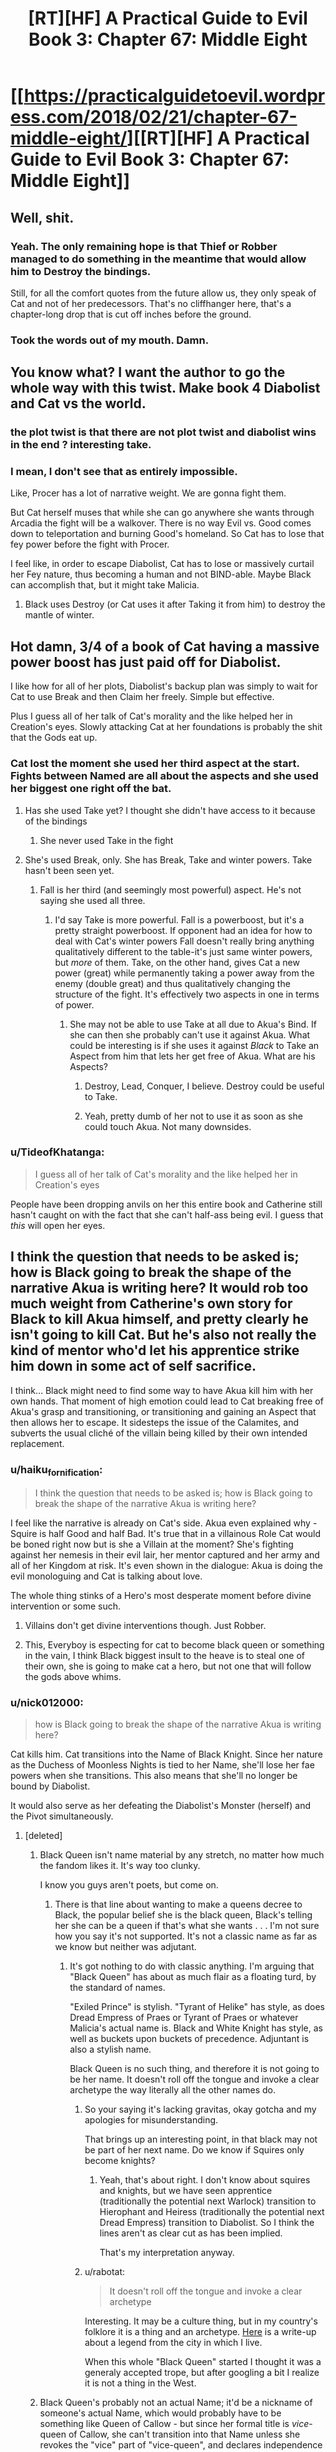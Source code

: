 #+TITLE: [RT][HF] A Practical Guide to Evil Book 3: Chapter 67: Middle Eight

* [[https://practicalguidetoevil.wordpress.com/2018/02/21/chapter-67-middle-eight/][[RT][HF] A Practical Guide to Evil Book 3: Chapter 67: Middle Eight]]
:PROPERTIES:
:Author: Zayits
:Score: 60
:DateUnix: 1519189778.0
:DateShort: 2018-Feb-21
:END:

** Well, shit.
:PROPERTIES:
:Author: M3mentoMori
:Score: 20
:DateUnix: 1519189985.0
:DateShort: 2018-Feb-21
:END:

*** Yeah. The only remaining hope is that Thief or Robber managed to do something in the meantime that would allow him to Destroy the bindings.

Still, for all the comfort quotes from the future allow us, they only speak of Cat and not of her predecessors. That's no cliffhanger here, that's a chapter-long drop that is cut off inches before the ground.
:PROPERTIES:
:Author: Zayits
:Score: 8
:DateUnix: 1519191359.0
:DateShort: 2018-Feb-21
:END:


*** Took the words out of my mouth. Damn.
:PROPERTIES:
:Author: AurelianoTampa
:Score: 3
:DateUnix: 1519192347.0
:DateShort: 2018-Feb-21
:END:


** You know what? I want the author to go the whole way with this twist. Make book 4 Diabolist and Cat vs the world.
:PROPERTIES:
:Author: Nihilvin
:Score: 15
:DateUnix: 1519208054.0
:DateShort: 2018-Feb-21
:END:

*** the plot twist is that there are not plot twist and diabolist wins in the end ? interesting take.
:PROPERTIES:
:Author: MadridFC
:Score: 9
:DateUnix: 1519217257.0
:DateShort: 2018-Feb-21
:END:


*** I mean, I don't see that as entirely impossible.

Like, Procer has a lot of narrative weight. We are gonna fight them.

But Cat herself muses that while she can go anywhere she wants through Arcadia the fight will be a walkover. There is no way Evil vs. Good comes down to teleportation and burning Good's homeland. So Cat has to lose that fey power before the fight with Procer.

I feel like, in order to escape Diabolist, Cat has to lose or massively curtail her Fey nature, thus becoming a human and not BIND-able. Maybe Black can accomplish that, but it might take Malicia.
:PROPERTIES:
:Author: WalterTFD
:Score: 2
:DateUnix: 1519221999.0
:DateShort: 2018-Feb-21
:END:

**** Black uses Destroy (or Cat uses it after Taking it from him) to destroy the mantle of winter.
:PROPERTIES:
:Author: Croktopus
:Score: 3
:DateUnix: 1519274023.0
:DateShort: 2018-Feb-22
:END:


** Hot damn, 3/4 of a book of Cat having a massive power boost has just paid off for Diabolist.

I like how for all of her plots, Diabolist's backup plan was simply to wait for Cat to use Break and then Claim her freely. Simple but effective.

Plus I guess all of her talk of Cat's morality and the like helped her in Creation's eyes. Slowly attacking Cat at her foundations is probably the shit that the Gods eat up.
:PROPERTIES:
:Author: Hoactzins
:Score: 11
:DateUnix: 1519190947.0
:DateShort: 2018-Feb-21
:END:

*** Cat lost the moment she used her third aspect at the start. Fights between Named are all about the aspects and she used her biggest one right off the bat.
:PROPERTIES:
:Author: Nihilvin
:Score: 9
:DateUnix: 1519191142.0
:DateShort: 2018-Feb-21
:END:

**** Has she used Take yet? I thought she didn't have access to it because of the bindings
:PROPERTIES:
:Author: ForgottenToupee
:Score: 3
:DateUnix: 1519191644.0
:DateShort: 2018-Feb-21
:END:

***** She never used Take in the fight
:PROPERTIES:
:Author: Nihilvin
:Score: 7
:DateUnix: 1519192096.0
:DateShort: 2018-Feb-21
:END:


**** She's used Break, only. She has Break, Take and winter powers. Take hasn't been seen yet.
:PROPERTIES:
:Author: Flamesmcgee
:Score: 4
:DateUnix: 1519200987.0
:DateShort: 2018-Feb-21
:END:

***** Fall is her third (and seemingly most powerful) aspect. He's not saying she used all three.
:PROPERTIES:
:Author: RiOrius
:Score: 6
:DateUnix: 1519208722.0
:DateShort: 2018-Feb-21
:END:

****** I'd say Take is more powerful. Fall is a powerboost, but it's a pretty straight powerboost. If opponent had an idea for how to deal with Cat's winter powers Fall doesn't really bring anything qualitatively different to the table-it's just same winter powers, but /more/ of them. Take, on the other hand, gives Cat a new power (great) while permanently taking a power away from the enemy (double great) and thus qualitatively changing the structure of the fight. It's effectively two aspects in one in terms of power.
:PROPERTIES:
:Author: melmonella
:Score: 4
:DateUnix: 1519216709.0
:DateShort: 2018-Feb-21
:END:

******* She may not be able to use Take at all due to Akua's Bind. If she can then she probably can't use it against Akua. What could be interesting is if she uses it against /Black/ to Take an Aspect from him that lets her get free of Akua. What are his Aspects?
:PROPERTIES:
:Author: eaglejarl
:Score: 1
:DateUnix: 1519219758.0
:DateShort: 2018-Feb-21
:END:

******** Destroy, Lead, Conquer, I believe. Destroy could be useful to Take.
:PROPERTIES:
:Author: -main
:Score: 3
:DateUnix: 1519220091.0
:DateShort: 2018-Feb-21
:END:


******** Yeah, pretty dumb of her not to use it as soon as she could touch Akua. Not many downsides.
:PROPERTIES:
:Author: melmonella
:Score: 1
:DateUnix: 1519223938.0
:DateShort: 2018-Feb-21
:END:


*** u/TideofKhatanga:
#+begin_quote
  I guess all of her talk of Cat's morality and the like helped her in Creation's eyes
#+end_quote

People have been dropping anvils on her this entire book and Catherine still hasn't caught on with the fact that she can't half-ass being evil. I guess that /this/ will open her eyes.
:PROPERTIES:
:Author: TideofKhatanga
:Score: 2
:DateUnix: 1519201036.0
:DateShort: 2018-Feb-21
:END:


** I think the question that needs to be asked is; how is Black going to break the shape of the narrative Akua is writing here? It would rob too much weight from Catherine's own story for Black to kill Akua himself, and pretty clearly he isn't going to kill Cat. But he's also not really the kind of mentor who'd let his apprentice strike him down in some act of self sacrifice.

I think... Black might need to find some way to have Akua kill him with her own hands. That moment of high emotion could lead to Cat breaking free of Akua's grasp and transitioning, or transitioning and gaining an Aspect that then allows her to escape. It sidesteps the issue of the Calamites, and subverts the usual cliché of the villain being killed by their own intended replacement.
:PROPERTIES:
:Author: paradoxinclination
:Score: 10
:DateUnix: 1519191253.0
:DateShort: 2018-Feb-21
:END:

*** u/haiku_fornification:
#+begin_quote
  I think the question that needs to be asked is; how is Black going to break the shape of the narrative Akua is writing here?
#+end_quote

I feel like the narrative is already on Cat's side. Akua even explained why - Squire is half Good and half Bad. It's true that in a villainous Role Cat would be boned right now but is she a Villain at the moment? She's fighting against her nemesis in their evil lair, her mentor captured and her army and all of her Kingdom at risk. It's even shown in the dialogue: Akua is doing the evil monologuing and Cat is talking about love.

The whole thing stinks of a Hero's most desperate moment before divine intervention or some such.
:PROPERTIES:
:Author: haiku_fornification
:Score: 25
:DateUnix: 1519202301.0
:DateShort: 2018-Feb-21
:END:

**** Villains don't get divine interventions though. Just Robber.
:PROPERTIES:
:Author: leakycauldron
:Score: 5
:DateUnix: 1519216474.0
:DateShort: 2018-Feb-21
:END:


**** This, Everyboy is especting for cat to become black queen or something in the vain, I think Black biggest insult to the heave is to steal one of their own, she is going to make cat a hero, but not one that will follow the gods above whims.
:PROPERTIES:
:Author: MadridFC
:Score: 3
:DateUnix: 1519217139.0
:DateShort: 2018-Feb-21
:END:


*** u/nick012000:
#+begin_quote
  how is Black going to break the shape of the narrative Akua is writing here?
#+end_quote

Cat kills him. Cat transitions into the Name of Black Knight. Since her nature as the Duchess of Moonless Nights is tied to her Name, she'll lose her fae powers when she transitions. This also means that she'll no longer be bound by Diabolist.

It would also serve as her defeating the Diabolist's Monster (herself) and the Pivot simultaneously.
:PROPERTIES:
:Author: nick012000
:Score: 1
:DateUnix: 1519195206.0
:DateShort: 2018-Feb-21
:END:

**** [deleted]
:PROPERTIES:
:Score: 2
:DateUnix: 1519196627.0
:DateShort: 2018-Feb-21
:END:

***** Black Queen isn't name material by any stretch, no matter how much the fandom likes it. It's way too clunky.

I know you guys aren't poets, but come on.
:PROPERTIES:
:Author: Flamesmcgee
:Score: 4
:DateUnix: 1519201156.0
:DateShort: 2018-Feb-21
:END:

****** There is that line about wanting to make a queens decree to Black, the popular belief she is the black queen, Black's telling her she can be a queen if that's what she wants . . . I'm not sure how you say it's not supported. It's not a classic name as far as we know but neither was adjutant.
:PROPERTIES:
:Author: Empiricist_or_not
:Score: 5
:DateUnix: 1519226273.0
:DateShort: 2018-Feb-21
:END:

******* It's got nothing to do with classic anything. I'm arguing that "Black Queen" has about as much flair as a floating turd, by the standard of names.

"Exiled Prince" is stylish. "Tyrant of Helike" has style, as does Dread Empress of Praes or Tyrant of Praes or whatever Malicia's actual name is. Black and White Knight has style, as well as buckets upon buckets of precedence. Adjuntant is also a stylish name.

Black Queen is no such thing, and therefore it is not going to be her name. It doesn't roll off the tongue and invoke a clear archetype the way literally all the other names do.
:PROPERTIES:
:Author: Flamesmcgee
:Score: 1
:DateUnix: 1519235854.0
:DateShort: 2018-Feb-21
:END:

******** So your saying it's lacking gravitas, okay gotcha and my apologies for misunderstanding.

That brings up an interesting point, in that black may not be part of her next name. Do we know if Squires only become knights?
:PROPERTIES:
:Author: Empiricist_or_not
:Score: 1
:DateUnix: 1519236798.0
:DateShort: 2018-Feb-21
:END:

********* Yeah, that's about right. I don't know about squires and knights, but we have seen apprentice (traditionally the potential next Warlock) transition to Hierophant and Heiress (traditionally the potential next Dread Empress) transition to Diabolist. So I think the lines aren't as clear cut as has been implied.

That's my interpretation anyway.
:PROPERTIES:
:Author: Flamesmcgee
:Score: 1
:DateUnix: 1519240278.0
:DateShort: 2018-Feb-21
:END:


******** u/rabotat:
#+begin_quote
  It doesn't roll off the tongue and invoke a clear archetype
#+end_quote

Interesting. It may be a culture thing, but in my country's folklore it is a thing and an archetype. [[http://www.secret-zagreb.com/zagrebblog//2011/09/black-queen.html][Here]] is a write-up about a legend from the city in which I live.

When this whole "Black Queen" started I thought it was a generaly accepted trope, but after googling a bit I realize it is not a thing in the West.
:PROPERTIES:
:Author: rabotat
:Score: 1
:DateUnix: 1519383520.0
:DateShort: 2018-Feb-23
:END:


***** Black Queen's probably not an actual Name; it'd be a nickname of someone's actual Name, which would probably have to be something like Queen of Callow - but since her formal title is /vice/-queen of Callow, she can't transition into that Name unless she revokes the "vice" part of "vice-queen", and declares independence from Praes.
:PROPERTIES:
:Author: nick012000
:Score: 1
:DateUnix: 1519197625.0
:DateShort: 2018-Feb-21
:END:

****** Queen of Blades?
:PROPERTIES:
:Author: cyberdsaiyan
:Score: 2
:DateUnix: 1519200637.0
:DateShort: 2018-Feb-21
:END:

******* IIRC, The author stated in the comments below one of the chapters that her Name was Queen of Callow; Queen of Blades was just something people called her.
:PROPERTIES:
:Author: nick012000
:Score: 2
:DateUnix: 1519206350.0
:DateShort: 2018-Feb-21
:END:


*** At this point I hope for something otherwise nigh-impossible, like too much time passing in Arcadia, so Black would have time to partially undo his bindings, or the reinforcements would come.
:PROPERTIES:
:Author: Zayits
:Score: 0
:DateUnix: 1519191676.0
:DateShort: 2018-Feb-21
:END:

**** I'm pretty sure Black is already free, at least that's the implication I got from that last line. Can't really 'await' someone if you're still their prisoner, plus there needs to be some kind of climactic final battle here.
:PROPERTIES:
:Author: paradoxinclination
:Score: 2
:DateUnix: 1519192878.0
:DateShort: 2018-Feb-21
:END:


** Correct me if I'm wrong but it feels like Masego would have warned Catherine of this outcome had he known she intended to use Arcadia as a battlefield? It didn't feel like a Diabolist being suited to Arcadia was intended to be some particularly big secret.

I do hope the answer is not that Catherine didn't run her plan by Masego because if you're preparing to fight a Named mage he would be one of the first people you would run your plans by.
:PROPERTIES:
:Author: sparkc
:Score: 7
:DateUnix: 1519193807.0
:DateShort: 2018-Feb-21
:END:

*** Does Masego even know that Diabolist has the aspect Claim?
:PROPERTIES:
:Author: Oaden
:Score: 1
:DateUnix: 1519214239.0
:DateShort: 2018-Feb-21
:END:

**** ‘Bind', I believe. Regardless, Masego should know that luring Ubua into Arcadia is a poor move.
:PROPERTIES:
:Author: sparkc
:Score: 2
:DateUnix: 1519215089.0
:DateShort: 2018-Feb-21
:END:

***** Masego did indeed warned her about it, the think is that she expected Akua to use claim on her not bind, when Aku used claim but she till had her winter power she got confident on that she would be able to fight toe to toe with Akua and forgot about Bind even when she just saw it on the 4 vision
:PROPERTIES:
:Author: MadridFC
:Score: 3
:DateUnix: 1519216990.0
:DateShort: 2018-Feb-21
:END:

****** This doesn't appear relevant though as to whether fighting in Arcadia is a good idea. Catherine though fighting in Arcadia would be to her advantage yet as it turns out Diabolists are suited to such environs and Catherine seemed completely unaware of this even though, presumably, this is knowledge Masego could have given her had they gone over her strategy together, which they should have. This holds regardless of aspect knowledge or usage.
:PROPERTIES:
:Author: sparkc
:Score: 2
:DateUnix: 1519218122.0
:DateShort: 2018-Feb-21
:END:

******* I think that in hindsight yeah it was a poor plan, masego warned her that enemies could take advantage of her winter side, what non of us took in account and like you say masego should have, was that Diabolist would indeed gain a bigger advante than cat.
:PROPERTIES:
:Author: MadridFC
:Score: 1
:DateUnix: 1519218739.0
:DateShort: 2018-Feb-21
:END:


** baited and outsmarted
:PROPERTIES:
:Author: Yes_This_Is_God
:Score: 5
:DateUnix: 1519191232.0
:DateShort: 2018-Feb-21
:END:

*** /footage of a chessboard/
:PROPERTIES:
:Author: MadridFC
:Score: 2
:DateUnix: 1519217191.0
:DateShort: 2018-Feb-21
:END:


** Oh look, it's the thing that's been foreshadowed since Book One
:PROPERTIES:
:Author: ForgottenToupee
:Score: 4
:DateUnix: 1519191724.0
:DateShort: 2018-Feb-21
:END:

*** What are we talking about here, specifically?
:PROPERTIES:
:Author: Flamesmcgee
:Score: 2
:DateUnix: 1519201022.0
:DateShort: 2018-Feb-21
:END:

**** Villain vs Villain that likes to think of herself as acting for the greater good
:PROPERTIES:
:Author: Oaden
:Score: 3
:DateUnix: 1519214314.0
:DateShort: 2018-Feb-21
:END:


**** In Book One, she was warned by Scribe to never even think about betraying or killing the Black Night (or maybe it was Ime's warning by Scribe, now that I think about it)
:PROPERTIES:
:Author: ForgottenToupee
:Score: 0
:DateUnix: 1519238339.0
:DateShort: 2018-Feb-21
:END:


** I just realized we missed another opportunity for Cat to break out: Black hasn't used Destroy yet. As I understand it, it's a power that is meant specifically to suppress other people's Aspects, so he can either bait Akua into whatever its range is (I would guess that it's touch-based, but I thought the same about Take, and then Battle of Four Armies and One happened) or, in case they have to sacrifice something and catch Akua off guard, have Catherine Take it.
:PROPERTIES:
:Author: Zayits
:Score: 5
:DateUnix: 1519224523.0
:DateShort: 2018-Feb-21
:END:


** [[https://www.reddit.com/r/PracticalGuideToEvil/comments/7z3207/chapter_67_middle_eight/][The discussion in /r/PracticalGuideToEvil has gone very differently.]]

There's been people pointing out that the 'middle eight', in our list of musically themed chapter titles, is the midpoint where things change. It's the breakdown, the bridge, the point where the music goes to a different space for a while in order to create contrast when the familiar section kicks back in.

And others stating that Akua vs. Cat looks like a straight up Villian vs. Hero fight at this point, with Cat as the hero... and there's no way that narrative ends with Akua winning.

I see this as how the 'apprentice kills the master' trope associated with the Black Knight happens. Black treated Cat so well that it would never happen normally, therefore we get mind control bullshit. And that in turn would cause Cat to transition into a new name. Akua already mentioned that a Black Knight with the power of the last of Winter would be significantly harder to deal with.
:PROPERTIES:
:Author: -main
:Score: 4
:DateUnix: 1519237013.0
:DateShort: 2018-Feb-21
:END:


** Ruh Roh. This is a serious problem.
:PROPERTIES:
:Author: WalterTFD
:Score: 2
:DateUnix: 1519196471.0
:DateShort: 2018-Feb-21
:END:


** This one seemed rather rushed compared to the previous.

There wasn't much complexity in the fighting and it was fairly straightforward.

If it wasn't for that "Rule of Three" stuff supposedly no longer applying, I'd say Cat was just trying to get this portion over quickly as a 'loss' so she could get to the third and final conflict faster.
:PROPERTIES:
:Author: RynnisOne
:Score: 2
:DateUnix: 1519228756.0
:DateShort: 2018-Feb-21
:END:


** Anyone looked at the general definitions of middle 8, the part of the song on the middle that contrasts the theme and repeated choruses that come before and after, to temper thier speculation?
:PROPERTIES:
:Author: Empiricist_or_not
:Score: 2
:DateUnix: 1519231719.0
:DateShort: 2018-Feb-21
:END:


** We all knew that Akua would bind Catherine to her will. Like we all know that Catherine will kill Black. One can hope otherwise but it's not that kind of story.

Now, Akua will reforge Catherine to her liking. Give her purity of purpose, make her a villain in full. And in doing so, create the blade that will kill her, like every villain before her. My only question is: what Name will Catherine get, once she realizes that the only way to end up where she wants to isn't to rise as Malicia or Akua's second but to become Empress herself? Black Knight doesn't suit her at all, it's so last millenium.
:PROPERTIES:
:Author: TideofKhatanga
:Score: 1
:DateUnix: 1519201372.0
:DateShort: 2018-Feb-21
:END:

*** Killing black is the exact type of story cat repeatedly subverts throughout the story so far.

I'm willing to bet that black is not gone at the end of this fight. Cat kills and raises him, or kills herself in his place and transitions, or thief/robber/warlock/hierophant intervenes, or something else. But black dying now is too heavily foreshadowed to believe. It would be like Chekhov firing his gun.
:PROPERTIES:
:Author: rumblestiltsken
:Score: 1
:DateUnix: 1519291522.0
:DateShort: 2018-Feb-22
:END:
